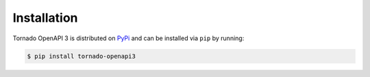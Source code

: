 Installation
============

Tornado OpenAPI 3 is distributed on `PyPi`_ and can be installed via ``pip`` by
running:

.. code:: console

    $ pip install tornado-openapi3

.. _PyPi: https://pypi.org/project/tornado-openapi3/
